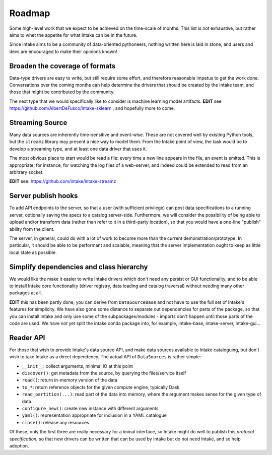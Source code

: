 .. _roadmap:

Roadmap
=======

Some high-level work that we expect to be achieved on the time-scale of months. This list
is not exhaustive, but rather aims to whet the appetite for what Intake can be in the future.

Since Intake aims to be a community of data-oriented pythoneers, nothing written here is laid in
stone, and users and devs are encouraged to make their opinions known!


Broaden the coverage of formats
-------------------------------

Data-type drivers are easy to write, but still require some effort, and therefore reasonable
impetus to get the work done. Conversations over the coming months can help determine the
drivers that should be created by the Intake team, and those that might be contributed by the
community.

The next type that we would specifically like to consider is machine learning
model artifacts.  **EDIT** see https://github.com/AlbertDeFusco/intake-sklearn , and
hopefully more to come.

Streaming Source
----------------

Many data sources are inherently time-sensitive and event-wise. These are not covered well by existing
Python tools, but the ``streamz`` library may present a nice way to model them. From the Intake point of
view, the task would be to develop a streaming type, and at least one data driver that uses it.

The most obvious place to start would be read a file: every time a new line appears in the file, an event
is emitted. This is appropriate, for instance, for watching the log files of a web-server, and indeed could
be extended to read from an arbitrary socket.

**EDIT** see: https://github.com/intake/intake-streamz


Server publish hooks
--------------------

To add API endpoints to the server, so that a user (with sufficient privilege) can post data
specifications to a running server, optionally saving the specs to a catalog server-side. Furthermore,
we will consider the possibility of being able to upload and/or transform data
(rather than refer to it in a third-party location), so that you would have a one-line "publish"
ability from the client.

The server, in general, could do with a lot of work to become more than the current
demonstration/prototype. In particular, it should be able to be performant and scalable,
meaning that the server implementation ought to keep as little local state as possible.

Simplify dependencies and class hierarchy
-----------------------------------------

We would like the make it easier to write Intake drivers which don't need any
persist or GUI functionality, and to be able to install Intake core
functionality (driver registry, data loading and catalog traversal) without
needing many other packages at all.

**EDIT** this has been partly done, you can derive from ``DataSourceBase`` and
not have to use the full set of Intake's features for simplicity. We have also gone
some distance to separate out dependencies for parts of the package, so that you
can install Intake and only use some of the subpackages/modules - imports don't
happen until those parts of the code are used. We have *not* yet split the
intake conda package into, for example, intake-base, intake-server, intake-gui...

Reader API
----------

For those that wish to provide Intake's data source API, and make data sources
available to Intake cataloguing, but don't wish to take Intake as a direct dependency.
The actual API of ``DataSources`` is rather simple:

- ``__init__``: collect arguments, minimal IO at this point
- ``discover()``: get metadata from the source, by querying the files/service itself
- ``read()``: return in-memory version of the data
- ``to_*``: return reference objects for the given compute engine, typically Dask
- ``read_partition(...)``: read part of the data into memory, where the argument
  makes sense for the given type of data
- ``configure_new()``: create new instance with different arguments
- ``yaml()``: representation appropriate for inclusion in a YAML catalogue
- ``close()``: release any resources

Of these, only the first three are really necessary for a iminal interface, so
Intake might do well to publish this *protocol specification*, so that new drivers
can be written that can be used by Intake but do not need Intake, and so help
adoption.

.. raw:: html

    <script data-goatcounter="https://distdatacats.goatcounter.com/count"
        async src="//gc.zgo.at/count.js"></script>
